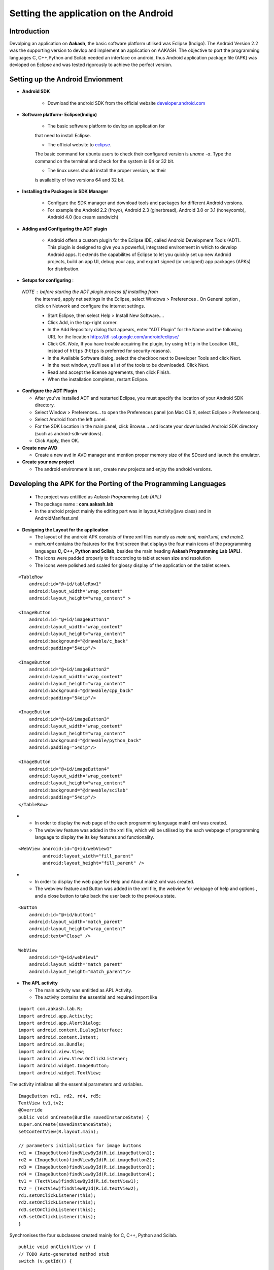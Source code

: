 =======================================
Setting the application on the Android
=======================================

Introduction
============
Devolping an application on **Aakash**, the basic software platform
utilised was Eclipse (Indigo).  The Android Version 2.2 was the
supporting version to devlop and implement an application on
AAKASH. The objective to port the programming languages C, C++,Python
and Scilab needed an interface on android, thus Android application
package file (APK) was devloped on Eclipse and was tested rigorously
to achieve the perfect version.

Setting up the Android Envionment
================================

+ **Android SDK**
	
	* Download the android SDK from the official website
          `developer.android.com <http://developer.android.com/sdk/index.html>`_

+ **Software platform- Eclipse(Indigo)**
	
	* The basic software platform to devlop an application for
	that need to install Eclipse.
	
	* The official website to `eclipse <http://www.eclipse.org/downloads/>`_.
	The basic command for ubuntu users to check their configured
	version is `uname -a`. Type the command on the terminal and
	check for the system is 64 or 32 bit.
	
	* The linux users should install the proper version, as their
        is availabilty of two versions 64 and 32 bit.


+ **Installing the Packages in SDK Manager**
	
	* Configure the SDK manager and download tools and packages
          for different Android versions.
	
	* For example the Android 2.2 (froyo), Android 2.3
          (ginerbread), Android 3.0 or 3.1 (honeycomb), Android 4.0
          (ice cream sandwich)

+ **Adding and Configuring the ADT plugin**
	
	* Android offers a custom plugin for the Eclipse IDE, called
          Android Development Tools (ADT). This plugin is designed to
          give you a powerful, integrated environment in which to
          develop Android apps. It extends the capabilites of Eclipse
          to let you quickly set up new Android projects, build an app
          UI, debug your app, and export signed (or unsigned) app
          packages (APKs) for distribution.
	
	
+ **Setups for configuring** :
			
 `NOTE` : before starting the ADT plugin process (if installing from
  the internet), apply net settings in the Eclipse, select Windows >
  Preferences . On General option , click on Network and configure the
  internet settings.

  * Start Eclipse, then select Help > Install New Software....
			
  * Click Add, in the top-right corner.
			
  * In the Add Repository dialog that appears, enter "ADT Plugin" for
    the Name and the following URL for the location
    `https://dl-ssl.google.com/android/eclipse/ <https://dl-ssl.google.com/android/eclipse/>`_
			
  * Click OK. `Note`, If you have trouble acquiring the plugin, try
    using ``http`` in the Location URL, instead of ``https`` (``https`` is
    preferred for security reasons).
			
  * In the Available Software dialog, select the checkbox next to
    Developer Tools and click Next.
			
  * In the next window, you'll see a list of the tools to be
    downloaded. Click Next.
			
  * Read and accept the license agreements, then click Finish.
			
  * When the installation completes, restart Eclipse.


+ **Configure the ADT Plugin**
  
  * After you've installed ADT and restarted Eclipse, you must specify
    the location of your Android SDK directory.

  * Select Window > Preferences... to open the Preferences panel (on Mac
    OS X, select Eclipse > Preferences).

  * Select Android from the left panel.

  * For the SDK Location in the main panel, click Browse... and locate
    your downloaded Android SDK directory (such as android-sdk-windows).

  * Click Apply, then OK.

+ **Create new AVD**
	
  * Create a new avd in AVD manager and mention proper memory size of
    the SDcard and launch the emulator.

+ **Create your new project**
	
  * The android environment is set , create new projects and enjoy the
    android versions.


Developing the APK for the Porting of the Programming Languages
===============================================================

  * The project was entiltled as `Aakash Programming Lab (APL)`

  * The package name : **com.aakash.lab**

  * In the android project mainly the editing part was in
    layout,Activity(java class) and in AndroidManifest.xml


+ **Designing the Layout for the application**

  * The layout of the android APK consists of three xml files namely as
    `main.xml, main1.xml, and main2.`

  * `main.xml` contains the features for the first screen that displays
    the four main icons of the programming languages **C, C++, Python and
    Scilab**, besides the main heading **Aakash Programming Lab (APL)**.

  * The icons were padded properly to fit according to tablet screen
    size and resolution

  * The icons were polished and scaled for glossy display of the
    application on the tablet screen.

::

    <TableRow
        android:id="@+id/tableRow1"
        android:layout_width="wrap_content"
        android:layout_height="wrap_content" >

    <ImageButton
        android:id="@+id/imageButton1"
        android:layout_width="wrap_content"
        android:layout_height="wrap_content"
        android:background="@drawable/c_back" 
        android:padding="54dip"/>

    <ImageButton
        android:id="@+id/imageButton2"
        android:layout_width="wrap_content"
        android:layout_height="wrap_content"
        android:background="@drawable/cpp_back" 
        android:padding="54dip"/>
    
    <ImageButton
        android:id="@+id/imageButton3"
        android:layout_width="wrap_content"
        android:layout_height="wrap_content"
        android:background="@drawable/python_back" 
        android:padding="54dip"/>
    
    <ImageButton
        android:id="@+id/imageButton4"
        android:layout_width="wrap_content"
        android:layout_height="wrap_content"
        android:background="@drawable/scilab"
        android:padding="54dip"/>
    </TableRow>

 
.. image:: images/apl.png
   :name: apl main icon page
   :align: center

+

  * In order to display the web page of the each programming language
    main1.xml was created.

  * The webview feature was added in the xml file, which will be
    utilised by the each webpage of programming language to display the
    its key features and functionality.

::

     <WebView android:id="@+id/webView1"
              android:layout_width="fill_parent"
              android:layout_height="fill_parent" />

		
.. image:: images/text_console.png
   :name: text editor and console output page
   :align: center

+
				
  * In order to display the web page for Help and About main2.xml was
    created.
		
  * The webview feature and Button was added in the xml file, the
    webview for webpage of help and options , and a close button to take
    back the user back to the previous state.

::
		
        <Button
            android:id="@+id/button1"
            android:layout_width="match_parent"
            android:layout_height="wrap_content"
            android:text="Close" />

        WebView
            android:id="@+id/webView1"
            android:layout_width="match_parent"
            android:layout_height="match_parent"/>


+ **The APL activity**
        
  * The main activity was entiltled as APL Activity.
  * The activity contains the essential and required import like

::

            import com.aakash.lab.R;
            import android.app.Activity;
            import android.app.AlertDialog;
            import android.content.DialogInterface;
            import android.content.Intent;
            import android.os.Bundle;
            import android.view.View;
            import android.view.View.OnClickListener;
            import android.widget.ImageButton;
            import android.widget.TextView;    
		


The activity intializes all the essential parameters and variables.
		  
::

     ImageButton rd1, rd2, rd4, rd5; 
     TextView tv1,tv2; 
     @Override 
     public void onCreate(Bundle savedInstanceState) {
     super.onCreate(savedInstanceState);
     setContentView(R.layout.main); 
    
     // parameters initialisation for image buttons  
     rd1 = (ImageButton)findViewById(R.id.imageButton1);
     rd2 = (ImageButton)findViewById(R.id.imageButton2);	
     rd3 = (ImageButton)findViewById(R.id.imageButton3);
     rd4 = (ImageButton)findViewById(R.id.imageButton4); 
     tv1 = (TextView)findViewById(R.id.textView1);
     tv2 = (TextView)findViewById(R.id.textView2); 
     rd1.setOnClickListener(this);
     rd2.setOnClickListener(this);	
     rd3.setOnClickListener(this);
     rd5.setOnClickListener(this);	
     }

		
Synchronises the four subclasses created mainly for C, C++, Python and
Scilab.
		
::

    public void onClick(View v) {
    // TODO Auto-generated method stub
    switch (v.getId()) { 

    case R.id.imageButton1:	
    Intent myIntent = new Intent(v.getContext(),
    c.class);
    startActivityForResult(myIntent, 0);
    break; 
	
    case R.id.imageButton2:		
    Intent myIntent1 = new Intent(v.getContext(),
    cp.class);
    startActivityForResult(myIntent1, 0);
    break; 			  
    case R.id.imageButton3:   
    Intent myIntent2 = new Intent(v.getContext(),
    py.class);
    startActivityForResult(myIntent2, 0);	
    break;

    case R.id.imageButton4:			
    ntent myIntent3 = new Intent(v.getContext(),
    sci.class);
    startActivityForResult(myIntent3, 0);
    break;	 
    default:
    break;
    }
    }


Contains the code for user to quit and switch to another programming
language.

::

   public void onBackPressed() {

		AlertDialog.Builder builder = new AlertDialog.Builder(this);
		builder.setMessage("Are you sure you want to exit?")
				.setCancelable(false)
				.setPositiveButton("Yes",
						new DialogInterface.OnClickListener() {
							public void onClick(DialogInterface dialog, int id) {
								finish();
								android.os.Process
										.killProcess(android.os.Process.myPid());
							}
						})
				.setNegativeButton("No", new DialogInterface.OnClickListener() {
					public void onClick(DialogInterface dialog, int id) {
						dialog.cancel();
					}
				});
		AlertDialog alert = builder.create();
		alert.show();
	}


		
+ **The Sub Classes**		
	
  * `c.java`
		
   - The sub class for programming language C.

   - The subclass contains the essential and required import like
            
::

        import android.app.ActivityGroup;
        import android.app.AlertDialog;
	import android.os.Bundle;
	import android.os.Environment;
	import android.util.Log;
	import android.view.Menu;
	import android.view.MenuInflater;
	import android.view.MenuItem;
	import android.webkit.WebChromeClient;
	import android.webkit.WebSettings;
	import android.webkit.WebView;
	import com.aakash.lab.R;
	import android.webkit.JsResult;
		
	import android.app.AlertDialog.Builder;
	import android.app.Dialog;
	import android.content.DialogInterface;
	import java.io.*;

- Webview feature implementation- the java script is enabled,
 
- the scrollbars are disabled to avoid the screen shift,

- the cache problem is resolved,

- the pop ups in the webview are enabled to take the arguments.

::

	        // web view for c class
		WebView engine = (WebView) findViewById(R.id.webView1);
		WebSettings webSettings = engine.getSettings();
		// java script enabled
		webSettings.setJavaScriptEnabled(true);
		// js interface for reload
		engine.addJavascriptInterface(new JsInterface(), "android");
		// cache problem removed
		webSettings.setCacheMode(WebSettings.LOAD_NO_CACHE);
		webSettings.setAppCacheEnabled(false);
		// scroll bars disabled
		engine.setVerticalScrollBarEnabled(false);
		engine.setHorizontalScrollBarEnabled(false);
		// focused the web page
		engine.setOnTouchListener(new View.OnTouchListener() {
			public boolean onTouch(View v, MotionEvent event) {
				switch (event.getAction()) {
				case MotionEvent.ACTION_DOWN:
				case MotionEvent.ACTION_UP:
					if (!v.hasFocus()) {
						v.requestFocus();
					}
					break;
				}
				return false;
			}

			public boolean onTouch1(View arg0, MotionEvent arg1) {
				// TODO Auto-generated method stub
				return false;
			}
		});

		engine.loadUrl("http://127.0.0.1/html/c/index.html");

		engine.setWebChromeClient(new WebChromeClient()

		{
			@Override
			public void onConsoleMessage(String message, int lineNumber,
					String sourceID) {
				Log.d("MyApplication", message + " -- From line " + lineNumber
						+ " of " + sourceID);
				super.onConsoleMessage(message, lineNumber, sourceID);
			}

		});
	
				
- Menu implementation for options like `Save`, `Open` and `Example`,
  `Help` and `About`.

::

     public boolean onCreateOptionsMenu(Menu menu) {
		MenuInflater inflater = getMenuInflater();
		inflater.inflate(R.menu.menu1, menu);
		return true;
	}

	public boolean onOptionsItemSelected(MenuItem item) {
		// Handle item selection

		switch (item.getItemId()) {
		case R.id.savecode1:
			save();
			return true;
		case R.id.open:
			oe_path = Environment.getExternalStorageDirectory() + "/APL/c/code/";
			mPath = new File(oe_path);
			loadFileList();
			return true;
		case R.id.example:
			oe_path = "/data/local/linux/var/www/html/c/example/";
			mPath = new File(oe_path);
			loadFileList();
			return true;
		case R.id.help:
			Intent myIntent = new Intent(c.this, help.class);
			startActivityForResult(myIntent, 0);
			return true;
		case R.id.about:
			Intent myIntent1 = new Intent(c.this, about.class);
			startActivityForResult(myIntent1, 0);
			return true;
		default:
			return super.onOptionsItemSelected(item);
		}
	}

			
- Save feature to save the code in sdcard.
			
::

    public void save()
    {
    	  // TODO Auto-generated method stub
	    	 WebView engine = (WebView) findViewById(R.id.webView1); 
	    	 WebSettings webSettings = engine.getSettings();
	         webSettings.setJavaScriptEnabled(true);
	         engine.getSettings().setJavaScriptEnabled(true);
	         webSettings.setCacheMode(WebSettings.LOAD_NO_CACHE);
	  	 webSettings.setAppCacheEnabled(false);
	         engine.setWebChromeClient(new MyWebChromeClientsci());
	         engine.loadUrl("javascript:savecode()");      	
    }

			
- Open feature to display the list of files saved in sdcard and
  display the file in codemirror of the webpage using javascript.
			
::

    private void loadFileList() {
		try {
			mPath.mkdirs();
		} catch (SecurityException e) {
			System.out.println("unable to write on the sd card ");
		}
		if (mPath.exists()) {
			FilenameFilter filter = new FilenameFilter() {
				public boolean accept(File dir, String filename) {
					File sel = new File(dir, filename);
					return filename.contains(FTYPE) || sel.isDirectory();
				}
			};
			mFileList = mPath.list(filter);

			onCreateDialog(DIALOG_LOAD_FILE);

		} else {
			mFileList = new String[0];
		}
	}

	protected Dialog onCreateDialog(int id) {

		Dialog dialog = null;
		AlertDialog.Builder builder = new Builder(this);

		switch (id) {
		case DIALOG_LOAD_FILE:

			builder.setTitle("Choose your file");
			if (mFileList == null) {
				System.out.println("Showing file picker before loading the file list ");
				dialog = builder.create();
				return dialog;
			}
			builder.setItems(mFileList, new DialogInterface.OnClickListener() {
				public void onClick(DialogInterface dialog, int which) {
					mChosenFile = mFileList[which];

					InputStream inStream = null;
					OutputStream outStream = null;

					try {
						File bfile = new File(
								"/data/local/linux/var/www/html/scilab/code/.open_file.cde");

						inStream = new FileInputStream(oe_path + mChosenFile);
						outStream = new FileOutputStream(bfile);
						byte[] buffer = new byte[1024];
						int length;
						while ((length = inStream.read(buffer)) > 0) {
							outStream.write(buffer, 0, length);
						}

						inStream.close();
						outStream.close();
						openFile();
					} catch (IOException e) {
						e.printStackTrace();
					}
				}
			});
			break;
		}
		dialog = builder.show();
		return dialog;
	}
			

- Examples for the demo part was also added in the simlar fashion as
  open was implemented .
			
- For implementing the Help and Options , two new sub classes were
  created namely **help.class** and **options.class** which are
  explained in detail after sci.class.
			
- Similar process was repeated in **cpp.java** for C++ and in
  **py.java** for Python creating the web view, implementing the menu
  and additional features like Open, Save, Example, Help and About to
  increase the functionality of the programming language so ported on
  the tablet.

* `sci.java`
		
  - In Scilab along with the output, the garpical output (plot) is also
    displayed , so additional feature like Save Figure was implemented.

::
			
    public void savefig() {
	// TODO Auto-generated method stub
	WebView engine = (WebView) findViewById(R.id.webView1);
	WebSettings webSettings = engine.getSettings();
	webSettings.setJavaScriptEnabled(true);
	engine.getSettings().setJavaScriptEnabled(true);
	webSettings.setCacheMode(WebSettings.LOAD_NO_CACHE);
	webSettings.setAppCacheEnabled(false);
	engine.setWebChromeClient(new MyWebChromeClientsci());
	engine.loadUrl("javascript:saveImg()");
    }



			
* `help.java`
		
   - Help is implemented to provide the guidance to the user.  To
     enrich this feature a new sub class is created and whenevr the user
     opts for Help in menu, it directs him to the new webview that
     displays the contents of help.html.
			
::

    CODE
    //button for close
    Button btnOpenNewActivity = (Button) findViewById(R.id.button1);
    btnOpenNewActivity .setOnClickListener(new View.OnClickListener() {
    	// close this class and bring to same state
        public void onClick(View v) {        	
            finish();
        }
    }); 	        
    // webview for help     
    WebView engine = (WebView) findViewById(R.id.webView1);       
    WebSettings webSettings = engine.getSettings();
    //java script enabled
    webSettings.setJavaScriptEnabled(true);
    // cache problem removed
    webSettings.setCacheMode(WebSettings.LOAD_NO_CACHE);
    webSettings.setAppCacheEnabled(false);
     //scroll bars disabled in webview
    engine.setVerticalScrollBarEnabled(false);
    engine.setHorizontalScrollBarEnabled(false);
     // focus on web page
    engine.setOnTouchListener(new View.OnTouchListener() { 	        
	public boolean onTouch(View v, MotionEvent event) {
	           switch (event.getAction()) { 
	               case MotionEvent.ACTION_DOWN: 
	               case MotionEvent.ACTION_UP: 
	                   if (!v.hasFocus()) { 
	                       v.requestFocus(); 
	                   } 
	                   break;      	           } 
	           return false; 
	        }
    public boolean onTouch1(View arg0, MotionEvent arg1) {
		// TODO Auto-generated method stub
		return false;
	}
	});	       
    // address of html file in ch root
    engine.loadUrl("http://127.0.0.1/html/help.html"); 
    // enabling all pop ups in web view
    engine.setWebChromeClient(new WebChromeClient()
    {
      @Override
      public void onConsoleMessage(String message, int lineNumber,String sourceID) {
          Log.d("MyApplication", message + " -- From line "+ lineNumber + " of " + sourceID);
          super.onConsoleMessage(message, lineNumber, sourceID);
      }
    });		        }    

			
* `options.java`
		
  - To make the user compatible with different layout, icons and their
    functionality, the options was added in the menu.
			
  - Whenever the user opts for the options in menu, the class directs
    the user to new screen displaying the required important content.
	
::

    CODE NOT FOUND
    //button for close
    Button btnOpenNewActivity = (Button) findViewById(R.id.button1);
    btnOpenNewActivity .setOnClickListener(new View.OnClickListener() {
    	// close this class and bring to same state
        public void onClick(View v) {           	
            finish();		        }
    });         
    // webview for help     
    WebView engine = (WebView) findViewById(R.id.webView1);       
    WebSettings webSettings = engine.getSettings();
    //java script enabled
    webSettings.setJavaScriptEnabled(true);
    // cache problem removed
    webSettings.setCacheMode(WebSettings.LOAD_NO_CACHE);
     webSettings.setAppCacheEnabled(false);
     //scroll bars disabled in webview
    engine.setVerticalScrollBarEnabled(false);
	 engine.setHorizontalScrollBarEnabled(false);
     // focus on web page
    engine.setOnTouchListener(new View.OnTouchListener() { 	        
	public boolean onTouch(View v, MotionEvent event) {
	           switch (event.getAction()) { 
	               case MotionEvent.ACTION_DOWN: 
	               case MotionEvent.ACTION_UP: 
	                   if (!v.hasFocus()) { 
	                       v.requestFocus(); 
	                   } 
	                   break;       	           } 
	           return false; 
	        }

    public boolean onTouch1(View arg0, MotionEvent arg1) {
    		// TODO Auto-generated method stub
    		return false;
    	}
    	});	       
    // address of html file in ch root
    engine.loadUrl("http://127.0.0.1/html/help.html"); 
    // enabling all pop ups in web view
    engine.setWebChromeClient(new WebChromeClient()
    {          @Override
      public void onConsoleMessage(String message, int lineNumber,String sourceID) {
          Log.d("MyApplication", message + " -- From line "+ lineNumber + " of " + sourceID);
          super.onConsoleMessage(message, lineNumber, sourceID);
      }
    });		        }    

			
The Android ``Manifest.xml``
========================
	
* The most important part for a project to execute, lies in its
  manifest.xml file.

* The manifest contains the permission for the webview enability, for
  the webview feature.

* The permission to read and write from the External Source, handling
  the sdcard.

::

    <uses-sdk android:minSdkVersion="8" />
    <uses-permission android:name="android.permission.INTERNET" />
    <uses-permission android:name="android.permission.WRITE_EXTERNAL_STORAGE" />

		
* The application intilaization and icon and its label information.
		  
::

     <application
        android:icon="@drawable/apl"
        android:label="@string/app_name9" 
        android:background="@null"
        >
		

* The main activity APL and its sub classes intilaization,name, label
  and name information.
		
::

          <activity
            android:name=".APLActivity"
            android:configChanges="keyboardHidden|orientation"
            android:label="@string/app_name" >
            <intent-filter>
                <action android:name="android.intent.action.MAIN" />
                <category android:name="android.intent.category.LAUNCHER" />
            </intent-filter>
          </activity>
          <activity
            android:name="com.aakash.lab.sci"
            android:label="@string/app_name1" >
          </activity>
          <activity
            android:name="com.aakash.lab.c"
            android:label="@string/app_name2" >
          </activity>
          <activity
            android:name="com.aakash.lab.cp"
            android:label="@string/app_name3" >
          </activity>
          <activity
            android:name="com.aakash.lab.py"
            android:label="@string/app_name4" >
          </activity>        
          <activity
            android:name=".OnlyExt"
            android:label="@string/app_name4" >
          </activity>
          <activity
            android:name=".chelp"
            android:label="@string/app_name7" >
          </activity>
          <activity
            android:name=".cphelp"
            android:label="@string/app_name7" >
          </activity>
          <activity
            android:name=".pyhelp"
            android:label="@string/app_name7" >
          </activity>
          <activity
            android:name=".scihelp"
            android:label="@string/app_name7" >
          </activity>
          <activity
            android:name="com.aakash.lab.about"
            android:label="@string/app_name8" >
          </activity>

Need of another version
=======================

* The previous version so implemented was incapable to take input from
  the user hence a robust version need to develop to make the
  application more interactive with user, giving the user a chance to
  code and enhance further the concepts and deepen its roots in the
  programming language.
	
* Developing the APK for the next version for the Porting of the Programming Languages

  - The  project was entiltled as **Aakash Programming Lab (APL)**
  - The package name : **com.aakash.lab**

* Designing the Layout for the application

* The layout of the android APK consists of four xml files namely as
  `main.xml, main1.xml, main2.xml, main3.xml`.
	
Xml files
=========

* `main.xml` contains the features for the first screen that displays
  the four main icons of the programming languages **C, C++, Python**
  and Scilab, besides the main heading **Aakash Programming Lab (APL)**.

* In order to display the web page of the each programming language
  `main1.xml` was created.

* The webview feature was added in the xml file, which will be
  utilised by the each webpage of programming language to display the
  its key features and functionality.
	
::

   <WebView android:id="@+id/webView1"
       android:layout_width="fill_parent"
       android:layout_height="fill_parent"
       />


.. image:: /img.jpg
   :name: screenshot of second screen

* To display the graphical output of the scilab on a two column web
  page format, we need an image view and close button thus the layout
  was sketched at  `main3.xml`.

::

   <Button
        android:id="@+id/button1"
        android:layout_width="match_parent"
        android:layout_height="wrap_content"
        android:text="Close" />

   <ImageView
        android:id="@+id/imageView1"
        android:layout_width="fill_parent"
        android:layout_height="fill_parent"/>


* In order to display the web page for Help and About `main3.xml` was
  created. The webview feature and Button was added in the xml file, the
  webview for webpage of help and options , and a close button to take
  back the user back to the previous state.

::

    <Button
        android:id="@+id/button1"
        android:layout_width="match_parent"
        android:layout_height="wrap_content"
        android:text="Close" />

    <WebView
        android:id="@+id/webView1"
        android:layout_width="match_parent"
        android:layout_height="match_parent" />



* **The APL activity**

  * The main activity was entiltled as APL Activity.
  * The activity contains the essential and required import like,

::

    import com.aakash.lab.R;
    import android.app.Activity;
    import android.app.AlertDialog;
    import android.content.DialogInterface;
    import android.content.Intent;
    import android.os.Bundle;
    import android.view.View;
    import android.view.View.OnClickListener;
    import android.widget.ImageButton;
    import android.widget.TextView;


The activity intializes all the essential parameters and variables.

::

   ImageButton rd1, rd2, rd4, rd5; 
	TextView tv1,tv2; 
	@Override 
	public void onCreate(Bundle savedInstanceState) {
	super.onCreate(savedInstanceState);
	setContentView(R.layout.main); 
	// parameters initialisation for image buttons  
	rd1 = (ImageButton)findViewById(R.id.imageButton1);
	rd2 = (ImageButton)findViewById(R.id.imageButton2);	
	rd3 = (ImageButton)findViewById(R.id.imageButton3);
	rd4 = (ImageButton)findViewById(R.id.imageButton4); 
	tv1 = (TextView)findViewById(R.id.textView1);
	tv2 = (TextView)findViewById(R.id.textView2); 
	rd1.setOnClickListener(this);
	rd2.setOnClickListener(this);	
	rd3.setOnClickListener(this);
	rd5.setOnClickListener(this); 	
	}


Synchronises the four subclasses created mainly for C, C++, Python and
Scilab.

::

    	public void onClick(View v) {
		// TODO Auto-generated method stub
		switch (v.getId()) {
		case R.id.imageButton1:

			Intent myIntent = new Intent(v.getContext(), c.class);
			startActivityForResult(myIntent, 0);
			break;
		case R.id.imageButton2:

			Intent myIntent1 = new Intent(v.getContext(), cp.class);
			startActivityForResult(myIntent1, 0);
			break;

		case R.id.imageButton3:

			Intent myIntent3 = new Intent(v.getContext(), py.class);
			startActivityForResult(myIntent3, 0);

			break;
		case R.id.imageButton4:

			Intent myIntent4 = new Intent(v.getContext(), sci.class);
			startActivityForResult(myIntent4, 0);

			break;

		default:
			break;
		}
	}


Contains the code for user to quit and switch to another programming
language.
  
::

    CODE
    // implemented application exit for the user
	public void onBackPressed() {

		AlertDialog.Builder builder = new AlertDialog.Builder(this);
		builder.setMessage("Are you sure you want to exit?")
				.setCancelable(false)
				.setPositiveButton("Yes",
						new DialogInterface.OnClickListener() {
							public void onClick(DialogInterface dialog, int id) {
								finish();
								android.os.Process.killProcess(android.os.Process.myPid());
							}
						})
				.setNegativeButton("No", new DialogInterface.OnClickListener() {
					public void onClick(DialogInterface dialog, int id) {
						dialog.cancel();
					}
				});
		AlertDialog alert = builder.create();
		alert.show();
	}


+ **The Sub Classes**

   * `c.java`
	
      - The sub class for programming language C.

      - The subclass contains the essential and required import.

      - Webview feature implementation-

      - The java script is enabled,

      - The scrollbars are disabled to avoid the screen shift,

      - The cache problem is resolved,

      - The pop ups in the webview are enabled to take the arguments.

      - The feature to focus the both web pages, links simultaneously was
	also added

      - Two web views are implemented, one for code mirror and another for
	shell in a box

      - For the first web view
		
::

                // web view for c class
		WebView engine = (WebView) findViewById(R.id.webView1);
		WebSettings webSettings = engine.getSettings();
		// java script enabled
		webSettings.setJavaScriptEnabled(true);
		// js interface for reload
		engine.addJavascriptInterface(new JsInterface(), "android");
		// cache problem removed
		webSettings.setCacheMode(WebSettings.LOAD_NO_CACHE);
		webSettings.setAppCacheEnabled(false);
		// scroll bars disabled
		engine.setVerticalScrollBarEnabled(false);
		engine.setHorizontalScrollBarEnabled(false);
		// focused the web page
		engine.setOnTouchListener(new View.OnTouchListener() {
			public boolean onTouch(View v, MotionEvent event) {
				switch (event.getAction()) {
				case MotionEvent.ACTION_DOWN:
				case MotionEvent.ACTION_UP:
					if (!v.hasFocus()) {
						v.requestFocus();
					}
					break;
				}
				return false;
			}

			public boolean onTouch1(View arg0, MotionEvent arg1) {
				// TODO Auto-generated method stub
				return false;
			}
		});

		engine.loadUrl("http://127.0.0.1/html/c/index.html");

		engine.setWebChromeClient(new WebChromeClient()

		{
			@Override
			public void onConsoleMessage(String message, int lineNumber,
					String sourceID) {
				Log.d("MyApplication", message + " -- From line " + lineNumber
						+ " of " + sourceID);
				super.onConsoleMessage(message, lineNumber, sourceID);
			}

		});
		

For the second web view 
		
::

                // web view for shell in a box
		WebView engine1 = (WebView) findViewById(R.id.webView2);

		WebSettings webSettings1 = engine1.getSettings();
		// java script enabled
		webSettings1.setJavaScriptEnabled(true);
		// scroll bars disabled

		engine1.setVerticalScrollBarEnabled(false);
		engine1.setHorizontalScrollBarEnabled(false);
		// web page focused

		engine1.setOnTouchListener(new View.OnTouchListener() {

			public boolean onTouch(View v, MotionEvent event) {
				switch (event.getAction()) {
				case MotionEvent.ACTION_DOWN:
				case MotionEvent.ACTION_UP:
					if (!v.hasFocus()) {
						v.requestFocus();
					}
					break;
				}
				return false;
			}

			public boolean onTouch1(View arg0, MotionEvent arg1) {
				// TODO Auto-generated method stub
				return false;
			}
		});

		// address of page for shell in a box

		engine1.loadUrl("http://127.0.0.1:4200");
		engine1 = new WebView(this);
		engine1.reload();

		engine1.setWebChromeClient(new WebChromeClient()

		{
			@Override
			public void onConsoleMessage(String message, int lineNumber,
					String sourceID) {
				Log.d("MyApplication", message + " -- From line " + lineNumber
						+ " of " + sourceID);
				super.onConsoleMessage(message, lineNumber, sourceID);
			}

		});

        	}

		
Menu implementation for options like Save, Open and Example, Help and
About.
		
::

        // menu options by switch case
      	@Override
	public boolean onOptionsItemSelected(MenuItem item) {
		// Handle item selection
		switch (item.getItemId()) {
		case R.id.open:
			ex_flag = "open";
			write_path = "/data/local/linux/var/www/html/c/code/.open_file.c";
			oe_path = Environment.getExternalStorageDirectory()
					+ "/APL/c/code/";
			mPath = new File(oe_path);
			loadFileList();
			return true;
		case R.id.savecode1:
			test();
			return true;
		case R.id.example:
			ex_flag = "example";
			write_path = "/data/example/c/.open_file.c";
			oe_path = "/data/local/linux/var/www/html/c/example/";
			mPath = new File(oe_path);
			loadFileList();
			return true;
		case R.id.help:
			Intent myIntent = new Intent(c.this, chelp.class);
			startActivityForResult(myIntent, 0);

			return true;
		case R.id.about:

			Intent myIntent1 = new Intent(c.this, about.class);
			startActivityForResult(myIntent1, 0);
			return true;

		default:
			return super.onOptionsItemSelected(item);
		}
	}


Save feature to save the code in sdcard

::

   public void save()
   {
   // TODO Auto-generated method stub
       WebView engine = (WebView) findViewById(R.id.webView1); 
       WebSettings webSettings = engine.getSettings();
       webSettings.setJavaScriptEnabled(true);
       engine.getSettings().setJavaScriptEnabled(true);
       webSettings.setCacheMode(WebSettings.LOAD_NO_CACHE);
       webSettings.setAppCacheEnabled(false);
       engine.setWebChromeClient(new
       MyWebChromeClientsci());
       engine.loadUrl("javascript:savecode()");      


Open feature to display the list of files saved in sdcard and display
the file in codemirror of the webpage using javascript

::

   // function for open
   public void openFile() {
   
		// TODO Auto-generated method stub
		WebView engine = (WebView) findViewById(R.id.webView1);
		WebSettings webSettings = engine.getSettings();
		webSettings.setJavaScriptEnabled(true);
		engine.getSettings().setJavaScriptEnabled(true);
		webSettings.setCacheMode(WebSettings.LOAD_NO_CACHE);
		webSettings.setAppCacheEnabled(false);
		engine.setWebChromeClient(new MyWebChromeClient());
		if (ex_flag == "open")
			engine.loadUrl("javascript:submit_file()");
		else if (ex_flag == "example")
			engine.loadUrl("javascript:example_file()");
	}

	// android file explorer
	private void loadFileList() {

		try {
			mPath.mkdirs();
		} catch (SecurityException e) {
			System.out.println("unable to write on the sd card ");
		}
		if (mPath.exists()) {

			FilenameFilter filter = new FilenameFilter() {
				public boolean accept(File dir, String filename) {
					File sel = new File(dir, filename);

					return filename.contains(FTYPE) || sel.isDirectory();
				}
			};
			mFileList = mPath.list(filter);

			onCreateDialog(DIALOG_LOAD_FILE);

		} else {
			mFileList = new String[0];
		}
	}

	protected Dialog onCreateDialog(int id) {

		Dialog dialog = null;
		AlertDialog.Builder builder = new Builder(this);

		switch (id) {
		case DIALOG_LOAD_FILE:

			builder.setTitle("Choose your file");
			if (mFileList == null) {
				System.out
						.println("Showing file picker before loading the file list ");
				dialog = builder.create();
				return dialog;
			}
			builder.setItems(mFileList, new DialogInterface.OnClickListener() {

				public void onClick(DialogInterface dialog, int which) {
					mChosenFile = mFileList[which];

					InputStream inStream = null;
					OutputStream outStream = null;

					try {
						File bfile = new File(write_path);
						inStream = new FileInputStream(oe_path + mChosenFile);
						outStream = new FileOutputStream(bfile);

						byte[] buffer = new byte[1024];

						int length;
						// copy the file content in bytes
						while ((length = inStream.read(buffer)) > 0) {

							outStream.write(buffer, 0, length);

						}

						inStream.close();
						outStream.close();
						openFile();
					} catch (IOException e) {
						e.printStackTrace();
					}
				}
			});
			break;
		}
		dialog = builder.show();
		return dialog;
	}

* Examples for the demo part was also added in the simlar fashion as
  open was implemented.

* For implementing the Help and Options , two new sub classes were
  created namely `help.class` and `options.class` which are explained in
  detail after `sci.class`.

* A function Android js interface is also implemented so that web page
  for the shell in a box is reloaded whenever the execute button is
  pressed.

::

        // js interface to establish communication between the android and
	// javascript for reloading the webpage for shell in a box
	private class JsInterface {
		public void reloadConsole() {
			/* below put id of second webview which has shell in a box */
			WebView engine1 = (WebView) findViewById(R.id.webView2);
			WebSettings webSettings1 = engine1.getSettings();
			webSettings1.setJavaScriptEnabled(true);
			engine1.reload();
		}
	}


Similar process was repeated in `cpp.java` for *C++* and in `py.java`
for *Python* creating the web view, implementing the menu and
additional features like **Open, Save, Example, Help** and **About**
to increase the functionality of the programming language so ported on
the tablet.

+ 

   * `sci.java`

     - In Scilab along with the output, the graphical output (plot) is
       also displayed , so additional feature like **Save Figure** was
       implemented:

::

   public void savefig()
       {  
       // TODO Auto-generated method stub 
       WebView engine = (WebView) findViewById(R.id.webView1); 
       WebSettings webSettings = engine.getSettings(); 
       webSettings.setJavaScriptEnabled(true); 
       engine.getSettings().setJavaScriptEnabled(true); 
       webSettings.setCacheMode(WebSettings.LOAD_NO_CACHE); 
       webSettings.setAppCacheEnabled(false); 
       engine.setWebChromeClient(new 
       MyWebChromeClientsci());
       engine.loadUrl("javascript:saveImg()");
       }

Since for implementing the shell in a box, we are utilising the two
web view format, so it was difficult to manage the image plot in
Scilab, thus for smooth working of the application, we created two new
subclasses, **ImagePlotActivity** and **SimpleGestureFilter**.

+

   * `ImagePlotActivity.java`

     - The subclass  was created to display the graphical output in the image
       view.
     - On press of Execute button in the web page, a call from the javascript
       to android is made and ImagePlotActivity is called.
     - The user is directed to new screen containing the image view and the
       closeButton.
     - The class utilises the `SimpleGestureFilter.java` to add the feature of
       Swipe so that user can return back to the previous screen and cross
       check the output and the graphical output.
     - Whenever the image file exits, the swipe feature would be enabled and
       user can swipe between the two screens.

::

   public class ImagePlotActivity extends Activity implements SimpleGestureListener {
		private SimpleGestureFilter detector;
		public void onCreate(Bundle savedInstanceState) {
			super.onCreate(savedInstanceState);
			setContentView(R.layout.main2);
			detector = new SimpleGestureFilter(this, this);
			Button btnOpenNewActivity = (Button) findViewById(R.id.button1);
			btnOpenNewActivity.setOnClickListener(new View.OnClickListener() {
				public void onClick(View v) {
					Intent myIntent = new Intent();
					sci.clearFlag();
					finish();
				}
			});
			ImageView img = (ImageView) findViewById(R.id.imageView1);
			/* give path of actual image file generated by cgi script below */
			Bitmap bmp = BitmapFactory.decodeFile("/data/local/linux/var/www/html/scilab/tmp/1.gif");
			img.setImageBitmap(bmp);
		}

		public boolean dispatchTouchEvent(MotionEvent me) {
			this.detector.onTouchEvent(me);
			return super.dispatchTouchEvent(me);
		}

		public void onSwipe(int direction) {
			switch (direction) {
			case SimpleGestureFilter.SWIPE_RIGHT:
				finish();
				break;

			}

		}

		public void onDoubleTap() {
		}
	}

+

   * `SimpleGestureFilter.java`

     - The sub class was added to implement the feature of the Swipe between
       the screens.
     - Whenever the image file would exist the swipe feature is enabled and
       output and image plot and image view screens can be swipped between.
       The swipe right function is utilized to swipe from two webview format
       to image view screen.
     - And the swipe left is used to come back from the image view to two
       column web page format.


::

   public class SimpleGestureFilter extends SimpleOnGestureListener{
		 public final static int SWIPE_RIGHT = 4;		 
		 public final static int MODE_TRANSPARENT = 0;
		 public final static int MODE_SOLID       = 1;
		 public final static int MODE_DYNAMIC     = 2;		 
		 private final static int ACTION_FAKE = -13; 
		 private int swipe_Min_Distance = 100;
		 private int swipe_Max_Distance = 350;
		 private int swipe_Min_Velocity = 100;		 
		 private int mode      = MODE_DYNAMIC;
		 private boolean running = true;
		 private boolean tapIndicator = false;		 
		 private Activity context;
		 private GestureDetector detector;
		 private SimpleGestureListener listener;
		 public SimpleGestureFilter(Activity context,SimpleGestureListener sgl) { 
		  this.context = context;
		  this.detector = new GestureDetector(context, this);
		  this.listener = sgl; 
		 }		 
		 public void onTouchEvent(MotionEvent event){		  
		   if(!this.running)
		  return;  		  
		   boolean result = this.detector.onTouchEvent(event);   
		   if(this.mode == MODE_SOLID)
		    event.setAction(MotionEvent.ACTION_CANCEL);
		   else if (this.mode == MODE_DYNAMIC) {		  
		     if(event.getAction() == ACTION_FAKE) 
		       event.setAction(MotionEvent.ACTION_UP);
		     else if (result)
		       event.setAction(MotionEvent.ACTION_CANCEL); 
		     else if(this.tapIndicator){
		      event.setAction(MotionEvent.ACTION_DOWN);
		      this.tapIndicator = false;
		     } 
		   }
		   //else just do nothing, it's Transparent
		   }
		 

+  

   * `help.java`
     
     - Help is implemented to provide the guidance to the user . To
       enrich this feature a new sub class is created and whenever the
       user opts for Help in menu, it directs him to the new webview
       that displays the contents of `help.html`.

::

   // button for close
		Button btnOpenNewActivity = (Button) findViewById(R.id.button1);
		btnOpenNewActivity.setOnClickListener(new View.OnClickListener() {
			// close this class and bring to same state
			public void onClick(View v) {

				finish();
			}
		});

		// webview for chelp
		WebView engine = (WebView) findViewById(R.id.webView1);

		WebSettings webSettings = engine.getSettings();
		// java script enabled
		webSettings.setJavaScriptEnabled(true);
		// cache problem removed
		webSettings.setCacheMode(WebSettings.LOAD_NO_CACHE);
		webSettings.setAppCacheEnabled(false);
		// scroll bars disabled in webview
		engine.setVerticalScrollBarEnabled(false);
		engine.setHorizontalScrollBarEnabled(false);
		// focus on web page
		engine.setOnTouchListener(new View.OnTouchListener() {

			public boolean onTouch(View v, MotionEvent event) {
				switch (event.getAction()) {
				case MotionEvent.ACTION_DOWN:
				case MotionEvent.ACTION_UP:
					if (!v.hasFocus()) {
						v.requestFocus();
					}
					break;
				}
				return false;
			}

			public boolean onTouch1(View arg0, MotionEvent arg1) {
				// TODO Auto-generated method stub
				return false;
			}
		});

		// address of html file in ch root
		engine.loadUrl("file:///data/local/linux/var/www/html/c/chelp.html");
		// enabling all pop ups in web view
		engine.setWebChromeClient(new WebChromeClient()

		{
			@Override
			public void onConsoleMessage(String message, int lineNumber,
					String sourceID) {
				Log.d("MyApplication", message + " -- From line " + lineNumber
						+ " of " + sourceID);
				super.onConsoleMessage(message, lineNumber, sourceID);
			}

		});
	}


+

   * `options.java`

     - To make the user compatible with different layout, icons and
       their functionality, the options was added in the menu.
       Whenever the user opts for the options in menu, the class
       directs the user to new screen displaying the required
       important content.

::

   // button for close
		Button btnOpenNewActivity = (Button) findViewById(R.id.button1);
		btnOpenNewActivity.setOnClickListener(new View.OnClickListener() {
			// close this class and bring to same state
			public void onClick(View v) {

				finish();
			}
		});

		// webview for chelp
		WebView engine = (WebView) findViewById(R.id.webView1);

		WebSettings webSettings = engine.getSettings();
		// java script enabled
		webSettings.setJavaScriptEnabled(true);
		// cache problem removed
		webSettings.setCacheMode(WebSettings.LOAD_NO_CACHE);
		webSettings.setAppCacheEnabled(false);
		// scroll bars disabled in webview
		engine.setVerticalScrollBarEnabled(false);
		engine.setHorizontalScrollBarEnabled(false);
		// focus on web page
		engine.setOnTouchListener(new View.OnTouchListener() {

			public boolean onTouch(View v, MotionEvent event) {
				switch (event.getAction()) {
				case MotionEvent.ACTION_DOWN:
				case MotionEvent.ACTION_UP:
					if (!v.hasFocus()) {
						v.requestFocus();
					}
					break;
				}
				return false;
			}

			public boolean onTouch1(View arg0, MotionEvent arg1) {
				// TODO Auto-generated method stub
				return false;
			}
		});

		// address of html file in ch root
		engine.loadUrl("file:///data/local/linux/var/www/html/c/chelp.html");
		// enabling all pop ups in web view
		engine.setWebChromeClient(new WebChromeClient()

		{
			@Override
			public void onConsoleMessage(String message, int lineNumber,
					String sourceID) {
				Log.d("MyApplication", message + " -- From line " + lineNumber
						+ " of " + sourceID);
				super.onConsoleMessage(message, lineNumber, sourceID);
			}

		});
	}


The Android ``Manifest.xml``
=========================

* The most important part for a project to execute, lies in its
  `manifest.xml` file.
* The manifest contains the permission for the webview enability, for
  the webview feature.
* The permission to read and write from the External Source, handling
  the sdcard.


::

   <uses-sdk android:minSdkVersion="8" />
   <uses-permission android:name="android.permission.INTERNET" />
   <uses-permission android:name="android.permission.WRITE_EXTERNAL_STORAGE" />


The application intilaization and icon and its label information.

::
   
   <application
        android:icon="@drawable/apl"
        android:label="@string/app_name9" 
        android:background="@null"
        >

The main activity APL and its sub classes intilaization, name, label
and name information.

::

   <activity
   android:name=".APLActivity"
   android:configChanges="keyboardHidden|orientation"
   android:label="@string/app_name" >
   <intent-filter>
   <action android:name="android.intent.action.MAIN" />
   <category android:name="android.intent.category.LAUNCHER" />
   </intent-filter>
   </activity>

   <activity
            android:name="com.aakash.lab.sci"
            android:label="@string/app_name1" >
        </activity>
        <activity
            android:name="com.aakash.lab.c"
            android:label="@string/app_name2" >
        </activity>
        <activity
            android:name="com.aakash.lab.cp"
            android:label="@string/app_name3" >
        </activity>
        <activity
            android:name="com.aakash.lab.py"
            android:label="@string/app_name4" >
        </activity>        
        <activity
            android:name=".OnlyExt"
            android:label="@string/app_name4" >
        </activity>
        <activity
            android:name="com.aakash.lab.ImagePlotActivity"
            android:label="@string/app_name6" >
        </activity>
        <activity
            android:name=".chelp"
            android:label="@string/app_name7" >
        </activity>
        <activity
            android:name=".cphelp"
            android:label="@string/app_name7" >
        </activity>
        <activity
            android:name=".pyhelp"
            android:label="@string/app_name7" >
        </activity>
        <activity
            android:name=".scihelp"
            android:label="@string/app_name7" >
        </activity>
        <activity
            android:name="com.aakash.lab.about"
            android:label="@string/app_name8" >
   </activity>


